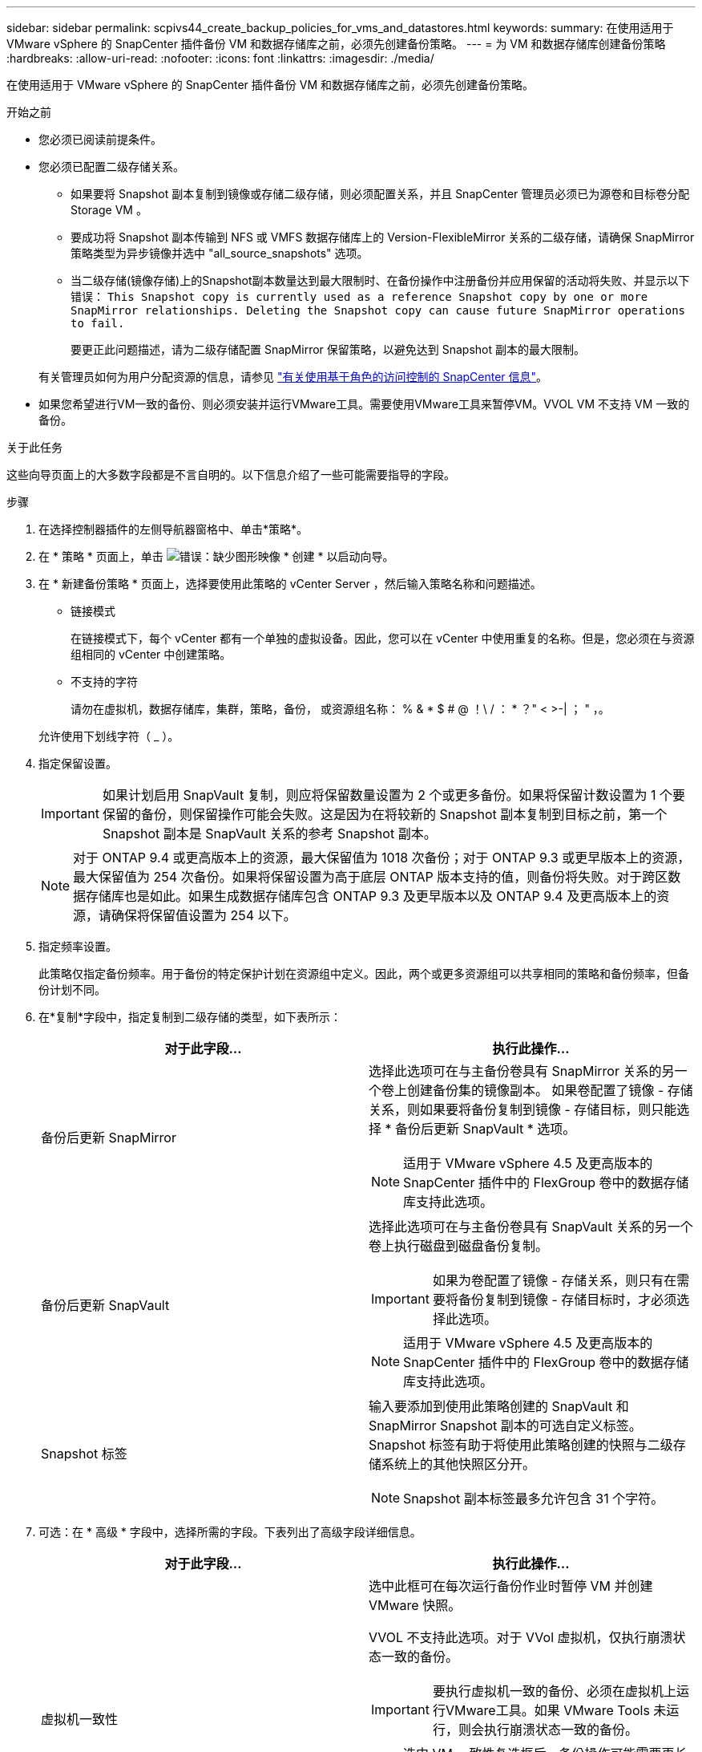 ---
sidebar: sidebar 
permalink: scpivs44_create_backup_policies_for_vms_and_datastores.html 
keywords:  
summary: 在使用适用于 VMware vSphere 的 SnapCenter 插件备份 VM 和数据存储库之前，必须先创建备份策略。 
---
= 为 VM 和数据存储库创建备份策略
:hardbreaks:
:allow-uri-read: 
:nofooter: 
:icons: font
:linkattrs: 
:imagesdir: ./media/


[role="lead"]
在使用适用于 VMware vSphere 的 SnapCenter 插件备份 VM 和数据存储库之前，必须先创建备份策略。

.开始之前
* 您必须已阅读前提条件。
* 您必须已配置二级存储关系。
+
** 如果要将 Snapshot 副本复制到镜像或存储二级存储，则必须配置关系，并且 SnapCenter 管理员必须已为源卷和目标卷分配 Storage VM 。
** 要成功将 Snapshot 副本传输到 NFS 或 VMFS 数据存储库上的 Version-FlexibleMirror 关系的二级存储，请确保 SnapMirror 策略类型为异步镜像并选中 "all_source_snapshots" 选项。
** 当二级存储(镜像存储)上的Snapshot副本数量达到最大限制时、在备份操作中注册备份并应用保留的活动将失败、并显示以下错误： `This Snapshot copy is currently used as a reference Snapshot copy by one or more SnapMirror relationships. Deleting the Snapshot copy can cause future SnapMirror operations to fail.`
+
要更正此问题描述，请为二级存储配置 SnapMirror 保留策略，以避免达到 Snapshot 副本的最大限制。

+
有关管理员如何为用户分配资源的信息，请参见 https://docs.netapp.com/us-en/snapcenter/concept/concept_types_of_role_based_access_control_in_snapcenter.html["有关使用基于角色的访问控制的 SnapCenter 信息"^]。



* 如果您希望进行VM一致的备份、则必须安装并运行VMware工具。需要使用VMware工具来暂停VM。VVOL VM 不支持 VM 一致的备份。


.关于此任务
这些向导页面上的大多数字段都是不言自明的。以下信息介绍了一些可能需要指导的字段。

.步骤
. 在选择控制器插件的左侧导航器窗格中、单击*策略*。
. 在 * 策略 * 页面上，单击 image:scpivs44_image6.png["错误：缺少图形映像"] * 创建 * 以启动向导。
. 在 * 新建备份策略 * 页面上，选择要使用此策略的 vCenter Server ，然后输入策略名称和问题描述。
+
** 链接模式
+
在链接模式下，每个 vCenter 都有一个单独的虚拟设备。因此，您可以在 vCenter 中使用重复的名称。但是，您必须在与资源组相同的 vCenter 中创建策略。

** 不支持的字符
+
请勿在虚拟机，数据存储库，集群，策略，备份， 或资源组名称： % & * $ # @ ！\ / ： * ？" < >-| ； " ，。

+
允许使用下划线字符（ _ ）。



. 指定保留设置。
+

IMPORTANT: 如果计划启用 SnapVault 复制，则应将保留数量设置为 2 个或更多备份。如果将保留计数设置为 1 个要保留的备份，则保留操作可能会失败。这是因为在将较新的 Snapshot 副本复制到目标之前，第一个 Snapshot 副本是 SnapVault 关系的参考 Snapshot 副本。

+

NOTE: 对于 ONTAP 9.4 或更高版本上的资源，最大保留值为 1018 次备份；对于 ONTAP 9.3 或更早版本上的资源，最大保留值为 254 次备份。如果将保留设置为高于底层 ONTAP 版本支持的值，则备份将失败。对于跨区数据存储库也是如此。如果生成数据存储库包含 ONTAP 9.3 及更早版本以及 ONTAP 9.4 及更高版本上的资源，请确保将保留值设置为 254 以下。

. 指定频率设置。
+
此策略仅指定备份频率。用于备份的特定保护计划在资源组中定义。因此，两个或更多资源组可以共享相同的策略和备份频率，但备份计划不同。

. 在*复制*字段中，指定复制到二级存储的类型，如下表所示：
+
|===
| 对于此字段… | 执行此操作… 


| 备份后更新 SnapMirror  a| 
选择此选项可在与主备份卷具有 SnapMirror 关系的另一个卷上创建备份集的镜像副本。
如果卷配置了镜像 - 存储关系，则如果要将备份复制到镜像 - 存储目标，则只能选择 * 备份后更新 SnapVault * 选项。


NOTE: 适用于 VMware vSphere 4.5 及更高版本的 SnapCenter 插件中的 FlexGroup 卷中的数据存储库支持此选项。



| 备份后更新 SnapVault  a| 
选择此选项可在与主备份卷具有 SnapVault 关系的另一个卷上执行磁盘到磁盘备份复制。


IMPORTANT: 如果为卷配置了镜像 - 存储关系，则只有在需要将备份复制到镜像 - 存储目标时，才必须选择此选项。


NOTE: 适用于 VMware vSphere 4.5 及更高版本的 SnapCenter 插件中的 FlexGroup 卷中的数据存储库支持此选项。



| Snapshot 标签  a| 
输入要添加到使用此策略创建的 SnapVault 和 SnapMirror Snapshot 副本的可选自定义标签。
Snapshot 标签有助于将使用此策略创建的快照与二级存储系统上的其他快照区分开。


NOTE: Snapshot 副本标签最多允许包含 31 个字符。

|===
. 可选：在 * 高级 * 字段中，选择所需的字段。下表列出了高级字段详细信息。
+
|===
| 对于此字段… | 执行此操作… 


| 虚拟机一致性  a| 
选中此框可在每次运行备份作业时暂停 VM 并创建 VMware 快照。

VVOL 不支持此选项。对于 VVol 虚拟机，仅执行崩溃状态一致的备份。


IMPORTANT: 要执行虚拟机一致的备份、必须在虚拟机上运行VMware工具。如果 VMware Tools 未运行，则会执行崩溃状态一致的备份。


NOTE: 选中 VM 一致性复选框后，备份操作可能需要更长时间并需要更多存储空间。在这种情况下， VM 会先暂停，然后 VMware 执行 VM 一致的快照，然后 SnapCenter 执行其备份操作，最后恢复 VM 操作。
VM 子系统内存不包括在 VM 一致性 Snapshot 中。



| 包含具有的数据存储库
独立磁盘 | 选中此框可在备份中包含包含临时数据的任何具有独立磁盘的数据存储库。 


| 脚本  a| 
输入希望 SnapCenter VMware 插件在备份操作前后运行的预处理程序或后脚本的完全限定路径。例如，您可以运行脚本来更新 SNMP 陷阱，自动执行警报和发送日志。执行脚本时会验证脚本路径。


NOTE: 预处理脚本和后处理脚本必须位于虚拟设备虚拟机上。
要输入多个脚本，请在要列出的每个脚本路径后按*Enter*键
每个脚本位于单独的行中。不允许使用字符 " ； " 。

|===
. 单击 * 添加。 *
+
您可以通过在策略页面中选择策略来验证是否已创建策略并查看策略配置。


